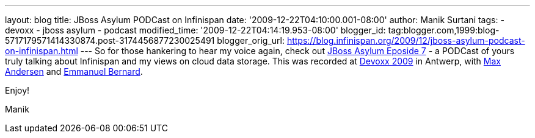 ---
layout: blog
title: JBoss Asylum PODCast on Infinispan
date: '2009-12-22T04:10:00.001-08:00'
author: Manik Surtani
tags:
- devoxx
- jboss asylum
- podcast
modified_time: '2009-12-22T04:14:19.953-08:00'
blogger_id: tag:blogger.com,1999:blog-5717179571414330874.post-3174456877230025491
blogger_orig_url: https://blog.infinispan.org/2009/12/jboss-asylum-podcast-on-infinispan.html
---
So for those hankering to hear my voice again, check out
http://jbosscommunityasylum.libsyn.com/index.php?post_id=562565[JBoss
Asylum Eposide 7] - a PODCast of yours truly talking about Infinispan
and my views on cloud data storage. This was recorded at
http://www.devoxx.com/display/DV09/Home[Devoxx 2009] in Antwerp, with
http://community.jboss.org/people/max.andersen@jboss.com[Max Andersen]
and http://community.jboss.org/people/epbernard[Emmanuel Bernard].



Enjoy!

Manik
